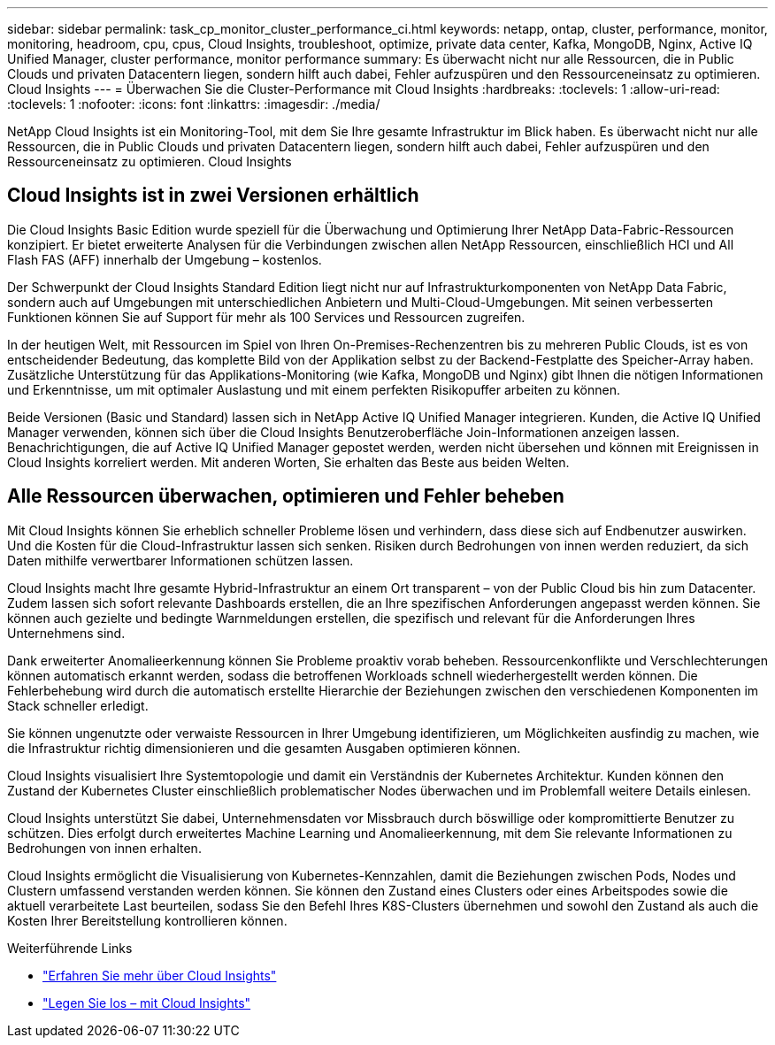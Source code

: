 ---
sidebar: sidebar 
permalink: task_cp_monitor_cluster_performance_ci.html 
keywords: netapp, ontap, cluster, performance, monitor, monitoring, headroom, cpu, cpus, Cloud Insights, troubleshoot, optimize, private data center, Kafka, MongoDB, Nginx, Active IQ Unified Manager, cluster performance, monitor performance 
summary: Es überwacht nicht nur alle Ressourcen, die in Public Clouds und privaten Datacentern liegen, sondern hilft auch dabei, Fehler aufzuspüren und den Ressourceneinsatz zu optimieren. Cloud Insights 
---
= Überwachen Sie die Cluster-Performance mit Cloud Insights
:hardbreaks:
:toclevels: 1
:allow-uri-read: 
:toclevels: 1
:nofooter: 
:icons: font
:linkattrs: 
:imagesdir: ./media/


[role="lead"]
NetApp Cloud Insights ist ein Monitoring-Tool, mit dem Sie Ihre gesamte Infrastruktur im Blick haben. Es überwacht nicht nur alle Ressourcen, die in Public Clouds und privaten Datacentern liegen, sondern hilft auch dabei, Fehler aufzuspüren und den Ressourceneinsatz zu optimieren. Cloud Insights



== Cloud Insights ist in zwei Versionen erhältlich

Die Cloud Insights Basic Edition wurde speziell für die Überwachung und Optimierung Ihrer NetApp Data-Fabric-Ressourcen konzipiert. Er bietet erweiterte Analysen für die Verbindungen zwischen allen NetApp Ressourcen, einschließlich HCI und All Flash FAS (AFF) innerhalb der Umgebung – kostenlos.

Der Schwerpunkt der Cloud Insights Standard Edition liegt nicht nur auf Infrastrukturkomponenten von NetApp Data Fabric, sondern auch auf Umgebungen mit unterschiedlichen Anbietern und Multi-Cloud-Umgebungen. Mit seinen verbesserten Funktionen können Sie auf Support für mehr als 100 Services und Ressourcen zugreifen.

In der heutigen Welt, mit Ressourcen im Spiel von Ihren On-Premises-Rechenzentren bis zu mehreren Public Clouds, ist es von entscheidender Bedeutung, das komplette Bild von der Applikation selbst zu der Backend-Festplatte des Speicher-Array haben. Zusätzliche Unterstützung für das Applikations-Monitoring (wie Kafka, MongoDB und Nginx) gibt Ihnen die nötigen Informationen und Erkenntnisse, um mit optimaler Auslastung und mit einem perfekten Risikopuffer arbeiten zu können.

Beide Versionen (Basic und Standard) lassen sich in NetApp Active IQ Unified Manager integrieren. Kunden, die Active IQ Unified Manager verwenden, können sich über die Cloud Insights Benutzeroberfläche Join-Informationen anzeigen lassen. Benachrichtigungen, die auf Active IQ Unified Manager gepostet werden, werden nicht übersehen und können mit Ereignissen in Cloud Insights korreliert werden. Mit anderen Worten, Sie erhalten das Beste aus beiden Welten.



== Alle Ressourcen überwachen, optimieren und Fehler beheben

Mit Cloud Insights können Sie erheblich schneller Probleme lösen und verhindern, dass diese sich auf Endbenutzer auswirken. Und die Kosten für die Cloud-Infrastruktur lassen sich senken. Risiken durch Bedrohungen von innen werden reduziert, da sich Daten mithilfe verwertbarer Informationen schützen lassen.

Cloud Insights macht Ihre gesamte Hybrid-Infrastruktur an einem Ort transparent – von der Public Cloud bis hin zum Datacenter. Zudem lassen sich sofort relevante Dashboards erstellen, die an Ihre spezifischen Anforderungen angepasst werden können. Sie können auch gezielte und bedingte Warnmeldungen erstellen, die spezifisch und relevant für die Anforderungen Ihres Unternehmens sind.

Dank erweiterter Anomalieerkennung können Sie Probleme proaktiv vorab beheben. Ressourcenkonflikte und Verschlechterungen können automatisch erkannt werden, sodass die betroffenen Workloads schnell wiederhergestellt werden können. Die Fehlerbehebung wird durch die automatisch erstellte Hierarchie der Beziehungen zwischen den verschiedenen Komponenten im Stack schneller erledigt.

Sie können ungenutzte oder verwaiste Ressourcen in Ihrer Umgebung identifizieren, um Möglichkeiten ausfindig zu machen, wie die Infrastruktur richtig dimensionieren und die gesamten Ausgaben optimieren können.

Cloud Insights visualisiert Ihre Systemtopologie und damit ein Verständnis der Kubernetes Architektur. Kunden können den Zustand der Kubernetes Cluster einschließlich problematischer Nodes überwachen und im Problemfall weitere Details einlesen.

Cloud Insights unterstützt Sie dabei, Unternehmensdaten vor Missbrauch durch böswillige oder kompromittierte Benutzer zu schützen. Dies erfolgt durch erweitertes Machine Learning und Anomalieerkennung, mit dem Sie relevante Informationen zu Bedrohungen von innen erhalten.

Cloud Insights ermöglicht die Visualisierung von Kubernetes-Kennzahlen, damit die Beziehungen zwischen Pods, Nodes und Clustern umfassend verstanden werden können. Sie können den Zustand eines Clusters oder eines Arbeitspodes sowie die aktuell verarbeitete Last beurteilen, sodass Sie den Befehl Ihres K8S-Clusters übernehmen und sowohl den Zustand als auch die Kosten Ihrer Bereitstellung kontrollieren können.

.Weiterführende Links
* link:https://docs.netapp.com/us-en/ontap/task_cp_monitor_cluster_performance_ci.html["Erfahren Sie mehr über Cloud Insights"^]
* link:https://docs.netapp.com/us-en/cloudinsights/task_cloud_insights_onboarding_1.html["Legen Sie los – mit Cloud Insights"^]

